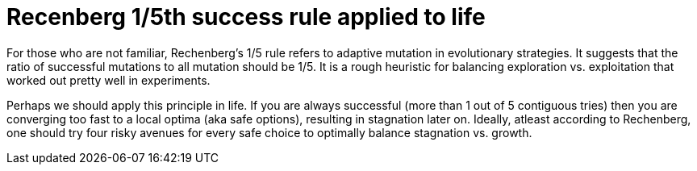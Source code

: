 = Recenberg 1/5th success rule applied to life =
:hp-tags: light bulb, migrated
:published_at: 2010-12-8

For those who are not familiar, Rechenberg's 1/5 rule refers to adaptive mutation in evolutionary strategies. It suggests that the ratio of successful mutations to all mutation should be 1/5. It is a rough heuristic for balancing exploration vs. exploitation that worked out pretty well in experiments.

Perhaps we should apply this principle in life. If you are always successful (more than 1 out of 5 contiguous tries) then you are converging too fast to a local optima (aka safe options), resulting in stagnation later on. Ideally, atleast according to Rechenberg, one should try four risky avenues for every safe choice to optimally balance stagnation vs. growth.